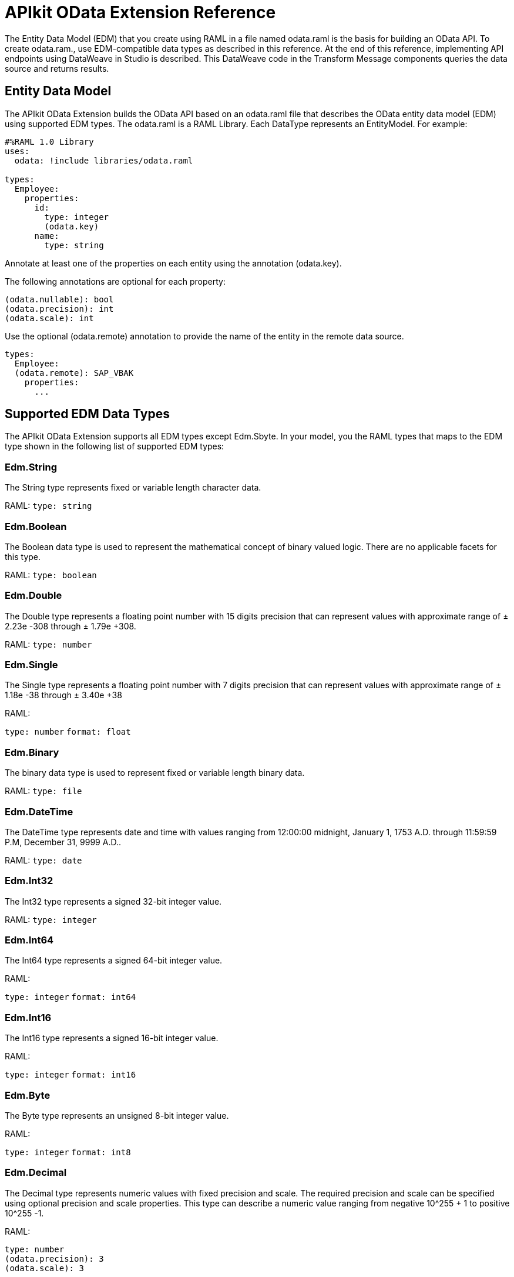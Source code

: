 = APIkit OData Extension Reference
:keywords: apikit, apikit extension, odata, apikit odata reference

The Entity Data Model (EDM) that you create using RAML in a file named odata.raml is the basis for building an OData API. To create odata.ram., use EDM-compatible data types as described in this reference. At the end of this reference, implementing API endpoints using DataWeave in Studio is described. This DataWeave code in the Transform Message components queries the data source and returns results.

== Entity Data Model

The APIkit OData Extension builds the OData API based on an odata.raml file that describes the OData entity data model (EDM) using supported EDM types. The odata.raml is a RAML Library. Each DataType represents an EntityModel. For example:

----
#%RAML 1.0 Library
uses:
  odata: !include libraries/odata.raml

types:
  Employee:
    properties:
      id:
        type: integer
        (odata.key)
      name:
        type: string
----

Annotate at least one of the properties on each entity using the annotation (odata.key).

The following annotations are optional for each property:

----
(odata.nullable): bool
(odata.precision): int
(odata.scale): int
----

Use the optional (odata.remote) annotation to provide the name of the entity in the remote data source.

----
types:
  Employee:
  (odata.remote): SAP_VBAK
    properties:
      ...
----

== Supported EDM Data Types

The APIkit OData Extension supports all EDM types except Edm.Sbyte. In your model, you the RAML types that maps to the EDM type shown in the following list of supported EDM types:

=== Edm.String

The String type represents fixed or variable length character data.

RAML: `type: string`

=== Edm.Boolean

The Boolean data type is used to represent the mathematical concept of binary valued logic. There are no applicable facets for this type.

RAML: `type: boolean`

=== Edm.Double

The Double type represents a floating point number with 15 digits precision that can represent values with approximate range of ± 2.23e -308 through ± 1.79e +308.

RAML: `type: number`

=== Edm.Single

The Single type represents a floating point number with 7 digits precision that can represent values with approximate range of ± 1.18e -38 through ± 3.40e +38

RAML:

`type: number`
`format: float`

=== Edm.Binary

The binary data type is used to represent fixed or variable length binary data.

RAML: `type: file`

=== Edm.DateTime

The DateTime type represents date and time with values ranging from 12:00:00 midnight, January 1, 1753 A.D. through 11:59:59 P.M, December 31, 9999 A.D..

RAML: `type: date`

=== Edm.Int32

The Int32 type represents a signed 32-bit integer value.

RAML: `type: integer`

=== Edm.Int64

The Int64 type represents a signed 64-bit integer value.

RAML:

`type: integer`
`format: int64`

=== Edm.Int16

The Int16 type represents a signed 16-bit integer value.

RAML:

`type: integer`
`format: int16`

=== Edm.Byte

The Byte type represents an unsigned 8-bit integer value.

RAML:

`type: integer`
`format: int8`

=== Edm.Decimal

The Decimal type represents numeric values with fixed precision and scale. The required precision and scale can be specified using optional precision and scale properties. This type can describe a numeric value ranging from negative 10^255 + 1 to positive 10^255 -1.

RAML:

----
type: number
(odata.precision): 3
(odata.scale): 3
----

=== Edm.Guid

This Guid type, as specified in link:http://www.rfc-base.org/rfc-4122.html[RFC4122], represents a 16-byte (128-bit) unique identifier value.

RAML:

`type: string`
`(odata.type): guid`

=== Edm.Time

The Time type represents the time of day with values ranging from 0:00:00.x to 23:59:59.y, where x and y depend upon the precision.

RAML:

`type: date`
`(odata.type): time`

=== Edm.DateTimeOffset

The DateTimeOffset type represents date and time as an Offset in minutes from GMT, with values ranging from 12:00:00 midnight, January 1, 1753 A.D. through 11:59:59 P.M, December 9999 A.D.

RAML:

`type: date`
`(odata.type): offset`

== Implementing Endpoints

Using Studio, you can implement API endpoints, as shown in the Build Query component payload of the HTTP Service Example flows, such as the `get:/customers:config` and `get:/orders:config` flows. The output of the flows must be in JSON format. Use the following inbound properties:

=== Declaring Input Variables for a GET

* Declare a variable for the APIkit OData Service inbound property that contains the fields of your entity in a list of strings (List<String>). For example:
+
`%var entityFields = inboundProperties['odata.fields']`
+
* Declare a variable for the APIkit OData Service inbound property that filters into 'http.query.params'. For example:
+
`%var filters = inboundProperties['http.query.params']`
+
* Declare a variable for the APIkit Odata Service inbound property that contains the keys of your entity. For example:
+
`%var keys = inboundProperties['odata.keyNames']`
+
* Declare a variable for the APIkit Odata Service inbound property that contains the table name. For example:
+
`var remoteEntityName = inboundProperties['odata.remoteEntityName']`

=== Declaring Input Variables for a POST

* Declare a variable for the APIkit Odata Service inbound property that contains the entity's name:
+ 
`%var remoteEntityName = inboundProperties['odata.remoteEntityName']`
+
* Declare a variable for transforming your payload into something like this: { myKey1: 'myValue1', myKey2: 'myValue2'}.
+
----
%var valuesFromPayload = {
  keys: payload pluck $$,
  values: payload pluck "'$'"
}
----
+
* Declare column and values variables, and use joinBy to transform your keys and values into comma-separated-values (CSV). For example:

----
%var columns = ( (valuesFromPayload.keys map "`$`" ) joinBy ", ") // myKey1, myKey2
%var values = (valuesFromPayload.values joinBy ", ") // 'myValue1', 'myValue2'
----

=== Formatting Output

The output for each flow must conform to the following format: +
`{"entries": [{<entry1>},{<entry2>},{<entryN>}]}`



